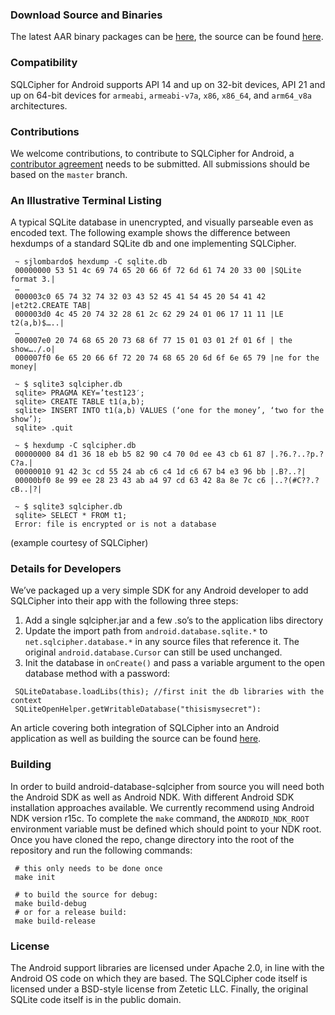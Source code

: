 *** Download Source and Binaries

    The latest AAR binary packages can be [[https://www.zetetic.net/sqlcipher/open-source][here]], the source can be found [[https://github.com/sqlcipher/android-database-sqlcipher][here]].

*** Compatibility

    SQLCipher for Android supports API 14 and up on 32-bit devices, API 21 and up on 64-bit devices for =armeabi=, =armeabi-v7a=, =x86=, =x86_64=, and =arm64_v8a= architectures.
    
*** Contributions

We welcome contributions, to contribute to SQLCipher for Android, a [[https://www.zetetic.net/contributions/][contributor agreement]] needs to be submitted. All submissions should be based on the =master= branch.

*** An Illustrative Terminal Listing

A typical SQLite database in unencrypted, and visually parseable even as encoded text. The following example shows the difference between hexdumps of a standard SQLite db and one implementing SQLCipher.

:  ~ sjlombardo$ hexdump -C sqlite.db
:  00000000 53 51 4c 69 74 65 20 66 6f 72 6d 61 74 20 33 00 |SQLite format 3.|
:  …
:  000003c0 65 74 32 74 32 03 43 52 45 41 54 45 20 54 41 42 |et2t2.CREATE TAB|
:  000003d0 4c 45 20 74 32 28 61 2c 62 29 24 01 06 17 11 11 |LE t2(a,b)$…..|
:  …
:  000007e0 20 74 68 65 20 73 68 6f 77 15 01 03 01 2f 01 6f | the show…./.o|
:  000007f0 6e 65 20 66 6f 72 20 74 68 65 20 6d 6f 6e 65 79 |ne for the money|
:  
:  ~ $ sqlite3 sqlcipher.db
:  sqlite> PRAGMA KEY=’test123′;
:  sqlite> CREATE TABLE t1(a,b);
:  sqlite> INSERT INTO t1(a,b) VALUES (‘one for the money’, ‘two for the show’);
:  sqlite> .quit
:  
:  ~ $ hexdump -C sqlcipher.db
:  00000000 84 d1 36 18 eb b5 82 90 c4 70 0d ee 43 cb 61 87 |.?6.?..?p.?C?a.|
:  00000010 91 42 3c cd 55 24 ab c6 c4 1d c6 67 b4 e3 96 bb |.B?..?|
:  00000bf0 8e 99 ee 28 23 43 ab a4 97 cd 63 42 8a 8e 7c c6 |..?(#C??.?cB..|?|
:  
:  ~ $ sqlite3 sqlcipher.db
:  sqlite> SELECT * FROM t1;
:  Error: file is encrypted or is not a database

(example courtesy of SQLCipher)

*** Details for Developers

We’ve packaged up a very simple SDK for any Android developer to add SQLCipher into their app with the following three steps:

1. Add a single sqlcipher.jar and a few .so’s to the application libs directory
2. Update the import path from =android.database.sqlite.*= to =net.sqlcipher.database.*= in any source files that reference it. The original =android.database.Cursor= can still be used unchanged.
3. Init the database in =onCreate()= and pass a variable argument to the open database method with a password:

:  SQLiteDatabase.loadLibs(this); //first init the db libraries with the context
:  SQLiteOpenHelper.getWritableDatabase("thisismysecret"):

An article covering both integration of SQLCipher into an Android application as well as building the source can be found [[https://www.zetetic.net/sqlcipher/sqlcipher-for-android/][here]].

*** Building

In order to build android-database-sqlcipher from source you will need both the Android SDK as well as Android NDK. With different Android SDK installation approaches available. We currently recommend using Android NDK version r15c. To complete the =make= command, the =ANDROID_NDK_ROOT= environment variable must be defined which should point to your NDK root. Once you have cloned the repo, change directory into the root of the repository and run the following commands:

:  # this only needs to be done once
:  make init

:  # to build the source for debug:
:  make build-debug
:  # or for a release build:
:  make build-release

*** License

The Android support libraries are licensed under Apache 2.0, in line with the Android OS code on which they are based. The SQLCipher code itself is licensed under a BSD-style license from Zetetic LLC. Finally, the original SQLite code itself is in the public domain.

